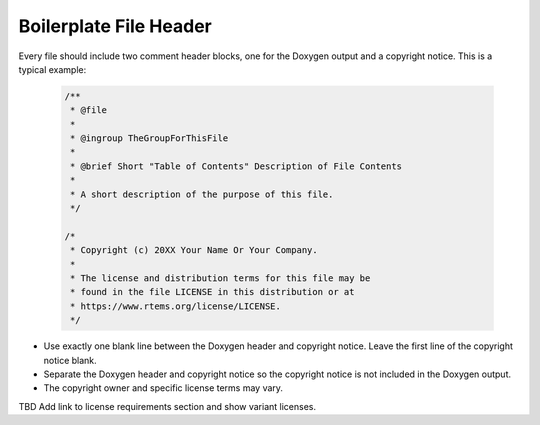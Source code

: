 .. comment SPDX-License-Identifier: CC-BY-SA-4.0

.. COMMENT: COPYRIGHT (c) 2018.
.. COMMENT: RTEMS Foundation, The RTEMS Documentation Project


.. COMMENT:TBD  - Convert the following to Rest and insert into this file
.. COMMENT:TBD - https://devel.rtems.org/wiki/Developer/Coding/Boilerplate_File_Header


Boilerplate File Header
=======================

Every file should include two comment header blocks, one for the Doxygen output and a copyright notice.  This is a typical example:

    .. code-block:: c

        /**
         * @file
         *
         * @ingroup TheGroupForThisFile
         *
         * @brief Short "Table of Contents" Description of File Contents
         *
         * A short description of the purpose of this file.
         */

        /*
         * Copyright (c) 20XX Your Name Or Your Company.
         *
         * The license and distribution terms for this file may be
         * found in the file LICENSE in this distribution or at
         * https://www.rtems.org/license/LICENSE.
         */


* Use exactly one blank line between the Doxygen header and copyright notice. Leave the first line of the copyright notice blank.

* Separate the Doxygen header and copyright notice so the copyright notice is not included in the Doxygen output.

* The copyright owner and specific license terms may vary.

TBD Add link to license requirements section and show variant licenses.
